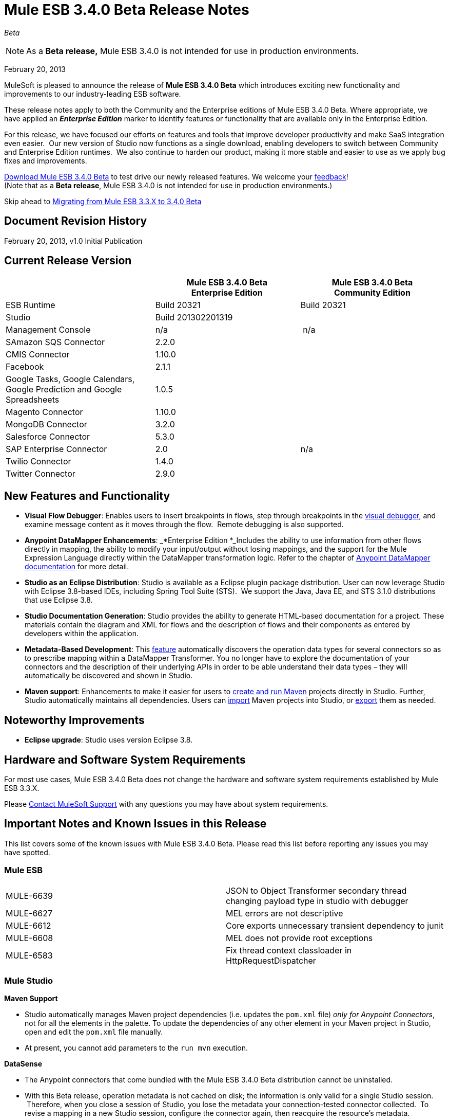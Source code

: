 = Mule ESB 3.4.0 Beta Release Notes  
:keywords: release notes, esb

_Beta_



[NOTE]
As a *Beta release,* Mule ESB 3.4.0 is not intended for use in production environments.

February 20, 2013

MuleSoft is pleased to announce the release of **Mule ESB 3.4.0 Beta** which introduces exciting new functionality and improvements to our industry-leading ESB software.

These release notes apply to both the Community and the Enterprise editions of Mule ESB 3.4.0 Beta. Where appropriate, we have applied an *_Enterprise Edition_* marker to identify features or functionality that are available only in the Enterprise Edition.

For this release, we have focused our efforts on features and tools that improve developer productivity and make SaaS integration even easier.  Our new version of Studio now functions as a single download, enabling developers to switch between Community and Enterprise Edition runtimes.  We also continue to harden our product, making it more stable and easier to use as we apply bug fixes and improvements. 

http://www.mulesoft.org/download-mule-esb-community-edition[Download Mule ESB 3.4.0 Beta] to test drive our newly released features. We welcome your mailto:beta@mulesoft.com[feedback]! +
(Note that as a *Beta release*, Mule ESB 3.4.0 is not intended for use in production environments.)

Skip ahead to <<Migrating from Mule ESB 3.3.X to 3.4.0 Beta>>

== Document Revision History

February 20, 2013, v1.0 Initial Publication

== Current Release Version

[width="100%",cols="34%,33%,33%",options="header",]
|===
|  |
Mule ESB 3.4.0 Beta +
Enterprise Edition |Mule ESB 3.4.0 Beta +
 Community Edition

|ESB Runtime|Build 20321
 |Build 20321
|Studio
2+<|Build 201302201319
|Management Console |n/a | n/a
|SAmazon SQS Connector |2.2.0 | 
|CMIS Connector |1.10.0 |
|Facebook |2.1.1 |
|Google Tasks, Google Calendars,
Google Prediction and Google Spreadsheets|1.0.5|
|Magento Connector |1.10.0 |
|MongoDB Connector |3.2.0 |
|Salesforce Connector |5.3.0 |
|SAP Enterprise Connector| 2.0|n/a
|Twilio Connector |1.4.0 |
|Twitter Connector |2.9.0 |
|===


== New Features and Functionality

* *Visual Flow Debugger*: Enables users to insert breakpoints in flows, step through breakpoints in the link:/mule-user-guide/v/3.7/studio-visual-debugger[visual debugger], and examine message content as it moves through the flow.  Remote debugging is also supported.
* *Anypoint DataMapper Enhancements*: _*Enterprise Edition *_Includes the ability to use information from other flows directly in mapping, the ability to modify your input/output without losing mappings, and the support for the Mule Expression Language directly within the DataMapper transformation logic. Refer to the chapter of link:/mule-user-guide/v/3.7/datamapper-user-guide-and-reference[Anypoint DataMapper documentation] for more detail.
* *Studio as an Eclipse Distribution*: Studio is available as a Eclipse plugin package distribution. User can now leverage Studio with Eclipse 3.8-based IDEs, including Spring Tool Suite (STS).  We support the Java, Java EE, and STS 3.1.0 distributions that use Eclipse 3.8. 
* *Studio Documentation Generation*: Studio provides the ability to generate HTML-based documentation for a project. These materials contain the diagram and XML for flows and the description of flows and their components as entered by developers within the application.
* **Metadata-Based Development**: This link:/anypoint-connector-devkit/v/3.7/adding-datasense[feature] automatically discovers the operation data types for several connectors so as to prescribe mapping within a DataMapper Transformer. You no longer have to explore the documentation of your connectors and the description of their underlying APIs in order to be able understand their data types – they will automatically be discovered and shown in Studio.
* *Maven support*: Enhancements to make it easier for users to link:/mule-user-guide/v/3.4/mule-and-maven[create and run Maven] projects directly in Studio. Further, Studio automatically maintains all dependencies. Users can link:/mule-user-guide/v/3.4/converting-maven-into-studio[import] Maven projects into Studio, or link:/mule-user-guide/v/3.4/converting-studio-into-maven[export] them as needed. 

== Noteworthy Improvements

* *Eclipse upgrade*: Studio uses version Eclipse 3.8.

== Hardware and Software System Requirements

For most use cases, Mule ESB 3.4.0 Beta does not change the hardware and software system requirements established by Mule ESB 3.3.X.  

Please https://www.mulesoft.com/support-and-services/mule-esb-support-license-subscription[Contact MuleSoft Support] with any questions you may have about system requirements.

== Important Notes and Known Issues in this Release

This list covers some of the known issues with Mule ESB 3.4.0 Beta. Please read this list before reporting any issues you may have spotted.

=== Mule ESB

[cols="",]
|===
|MULE-6639 |JSON to Object Transformer secondary thread changing payload type in studio with debugger
|MULE-6627                        |MEL errors are not descriptive
|MULE-6612                        |Core exports unnecessary transient dependency to junit
|MULE-6608                                |MEL does not provide root exceptions
|MULE-6583        |Fix thread context classloader in HttpRequestDispatcher
|===

=== Mule Studio

*Maven Support*  

* Studio automatically manages Maven project dependencies (i.e. updates the `pom.xml` file) _only for Anypoint Connectors_, not for all the elements in the palette. To update the dependencies of any other element in your Maven project in Studio, open and edit the `pom.xml` file manually. 
* At present, you cannot add parameters to the `run mvn` execution.  

*DataSense*

* The Anypoint connectors that come bundled with the Mule ESB 3.4.0 Beta distribution cannot be uninstalled.
* With this Beta release, operation metadata is not cached on disk; the information is only valid for a single Studio session.  Therefore, when you close a session of Studio, you lose the metadata your connection-tested connector collected.  To revise a mapping in a new Studio session, configure the connector again, then reacquire the resource's metadata.

*Mule Visual Debugger*

* Studio allows you to modify the inbound properties of events within the debugger,  but this feature is not yet functional. 

=== Mule DevKit

[cols="",]
|===
|DEVKIT-288 |Devkit doesn't support blank spaces paths
|DEVKIT-316 |RetryIntereceptor will retry with all exceptions (only managed ones should be taken into account)
|===

== Fixed in this Release

=== Mule ESB

[cols="",]
|=====================
|MULE-6629 |Concurrent modification exception when evaluation MEL expressions
|MULE-6584 |HTTP/TCP bound to 127.0.0.1 listens on all interfaces
|EE-3051 |Useless threads are being created (and remain idle) when doing multiple requests to an http inbound endpoint
|EE-3041 |Mule clustering: only one node processing messages in two node cluster
|MULE-6630 |Expression component serializes requests
|MULE-6556 |IdempotentMessageFilter does not allow setting onUnaccepted
|MULE-6272 |UdpMuleMessageFactory adds message properties in the *outbound* scope
|MULE-5301 |The MailMessageFactory adds inbound email headers to the outbound scope of the message
|MULE-6617 |First successful not working when used with inputstream based transports
|MULE-6607 |NullPointerException on commons-pool when using jdbc queries nested on inbound/outbound endpoints
|MULE-6606 |Phase execution engine is not dispatching to next phase if previous phase is not supported
|MULE-6591 |Exception on shutdown provokes app redeployment
|EE-3098 |Reduce DataMapper logging verbosity
|EE-3078 |Running a SELECT query with the JTDS driver fails
|EE-3025 |Agent port range capability does not work on Windows.
|MULE-6640 |AbstractTransportMessageProcessTemplate attempts to acquire message twice and doesn't set OutputStream
|MULE-6590 |Removing anchor file does not undeploy application
|MULE-6522 |JDK version checking does not always work inside an IDE
|MULE-6499 |Java version checking should not log a warning with a supported version 
|MULE-6654 |Message format is wrong in AbstractAddVariablePropertyTransformer.transformMessage()
|MULE-6653 |Add dynamic routing support in mule
|MULE-6656 |Use LockFactory to create locks per message processing in File, FTP and SFTP
|MULE-6540 |Provide a Locking mechanism for synchronization of Mule components
|MULE-6523 |As a developer I want to be able to access application's muleContext from MuleCoreExtensions
|MULE-6498 |Add notifications that indicate when an Exception Strategy block starts and ends
|MULE-6466 |Improve MuleCoreExtension
|MULE-6459 |wsdl file reloaded on every request to a WSProxyService
|MULE-5751 |Allow to programmatically distinguish internal MessageProcessor
|EE-2977 |As a developer I want to be able to extend mule agent with a plugin
|EE-2975 |Provide a Locking mechanism for synchronization of Mule components in a clustered environment
|EE-2937 |As a user I want to be able to throttle incoming messages using configurable throttling policies
|EE-2817 |Poll FTP, SFTP and File from every node in the cluster
|MULE-6602 |Do not read entire request just for dispatching to Http MessageReceiver
|MULE-6598 |Add support in mule for creating scheduled thread pools
|MULE-6585 |VM transport should use getSize instead of peek to determine if their are more messages
|MULE-6576 |Support creating MuleArtifacts from Message Processors
|MULE-6562 |Improve HTTP accepted socket handling code
|MULE-5746 |localhost means something different on the Jetty connector compared with all other mule socket connectors
|EE-3050 |Add a way to disable plugin based on environment state
|EE-2832 |JDBC EE Batch Update, - add support to execute the query once and only once, regardles the type of payload
|MULE-6601 |DefaultMuleApplication should throw an error when trying to stop an already stopped instance
|MULE-6600 |Http transport support for throttling state headers
|MULE-6512 |MuleMessageToHttpResponse.createResponse shouldn't use SimpleDateFormat
|EE-3100 |Extract plugin functionality from mule agent into a new module
|MULE-6633 |Typo in AsyncInterceptingMessageProcessor.isProcessAsync()
|MULE-6616 |http://mule-project-archetypecreate[mule-project-archetype:create] generates a POM that uses version 1.6 of maven-mule-plugin
|=====================

=== Mule Studio

[cols=",",]
|===
|STUDIO-2709 |JDBC connector is generating invalid xml structure
|STUDIO-2663 |Code in expression component gets duplicated
|STUDIO-2649 |pop3 adds namespace to mule config which breaks application
|STUDIO-2633 |Run as Mule Application is not working
|STUDIO-2554 |POJO's attributes are not shown in output view
|STUDIO-2522 |Cannot map csv to nested collection
|STUDIO-2346 |Escape invalid XML characters when going from and to the editor to the XML file
|STUDIO-2325 |Studio corrupts the xml randomly
|STUDIO-2322 |Unable to add Mule's .jars as a library into the build path of a Java project
|STUDIO-1733 |List<Pojo> to List<Map> always gives an empty array
|STUDIO-1541 |Datamapper does not work when running in a case sensitive file system
|STUDIO-921 |User should not be able to create a global element with the name of an element that already exits.
|STUDIO-2691 |JDBC exchange patterns get changed
|STUDIO-2689 |Maven: Duplicate Classpath entries when using studio:studio on a project in Studio
|STUDIO-2674 |New DataMapper window is missing function list
|STUDIO-2660 |Jboss Transaction Manager does not have a required attribute name
|STUDIO-2650 |Exporting and importing a project in Studio is showing an error message if the name of the project is not changed
|STUDIO-2640 |Problem with validation in JDBC endpoint
|STUDIO-2623 |Remove validation from Java Compoenent
|STUDIO-2615 |DataMapper showing exception when mapping xml to xml
|STUDIO-2593 |As of 3.3.2 and using the default configuration, large mappings will hang up without further information due to thread pool settings
|STUDIO-2583 |Debugger breakpoints are not deleted
|STUDIO-2582 |Debugger unexpectedly steps into Java code
|STUDIO-2569 |Deploying to CloudHub from Studio stores your username/password in plain text in a file that could be committed to source code repos
|STUDIO-2560 |Problem in mflow file with auxiliary-index property
|STUDIO-2500 |Creating MySQL data source with empty password is not adding the empty password field in the XML
|STUDIO-2483 |Apps using Data Mapper takes exceedingly long time to start on CloudHub
|STUDIO-2385 |HTTP schemaLocation replaced by just an "s" when saving in "visual editor"
|STUDIO-2282 |Attribute name in Global Catch-Exception-Strategy not working
|STUDIO-2186 |Maven Generated studio project does not deploy correctly to cloudhub
|STUDIO-2171 |Assertion error upon project saving
|STUDIO-2158 |Studio - Classpath problem when having two references to mule-core within the project
|STUDIO-1994 |DataMapper doesn't show mapping information because of invalid state
|STUDIO-1972 |While defining the managed-store the tooltip is used instead of the xml attribute
|STUDIO-1947 |Mule studio is not able to draw a valid mule config
|STUDIO-1825 |If Mapping Component is already selected DM is not showing it
|STUDIO-1815 |Rules are beeing shown in all associations
|STUDIO-1804 |Cannot modify mapping metadata
|STUDIO-1774 |edit Map fields doesn't work correctly
|STUDIO-1740 |[Mapping Generation] Creating two structure mapping to the root generates invalid mapping
|STUDIO-1691 |Unable to map a Map to a XML with multiple fields
|STUDIO-1499 |Incorrect validation in the jersey:resources component when using a spring-object reference
|STUDIO-1452 |Manually creating a new structure mapping allows having 2 structures mapped to same root node
|STUDIO-1437 |Unable to map String to an Array/List of Strings
|STUDIO-1416 |Properties input/output are not displayed
|STUDIO-1348 |Delete "ee:" prefix for multi-resource transaction
|STUDIO-1321 |POP3 deleteReadMessages is TRUE by default and cannot be changed
|STUDIO-986 |Within the jersey:resources XML element, the editor overwrites changes I make to the component element when I edit the canvas and save
|STUDIO-949 |Global Reference across flow files
|STUDIO-2665 |Studio reports numerous bogus validation errors for valid Spring beans
|STUDIO-2661 |Inconsistent Port # between Mule ESB and Studio Remote Debug Config
|STUDIO-2657 |Creating a DataMapper component referencing existing .grf using the drag and drop feature is not working correctly
|STUDIO-2654 |Widget is dispose error when re-creating metadata
|STUDIO-2648 |Error marker appears in the previous component
|STUDIO-2626 |DataMapper: EmptyStackException when trying to configure an input List (POJO)
|STUDIO-2606 |DataMapper: When deleting the Element Mapping the script is not updated
|STUDIO-2594 |One Studio: problem when updating JDBC namespace
|STUDIO-2585 |Problem when debugging a project with errors
|STUDIO-2571 |Quartz jobs cannot be stateful
|STUDIO-2559 |Datamapper parses JSON incorrectly, fiels inside the collection are marked as unrelated
|STUDIO-2509 |DataMapper: when the output is a CSV file, I'm not able to clic on finish until I clic first in 'Edit Fields'
|STUDIO-2507 |DataMapper: when setting the data type to Element or List<Element> the change is not updated
|STUDIO-2505 |Removal of multiple output fields only removes one field
|STUDIO-2498 |Default UTF-8 encoding not persisted when the GRF is generated
|STUDIO-2486 |Two way editing: Groovy script transformer is not working correctly
|STUDIO-2453 |cannot map to Map<Native, Pojo>
|STUDIO-2417 |Running maven projects in studio could cause: "There are two transformers that are an exact match for input" error
|STUDIO-2373 |Editing field does not show the type for certain xmls
|STUDIO-2369 |"Widget is disposed" error is thrown each time a processor is modified
|STUDIO-2366 |Maven Libraries not exported to MMC but are to MuleStudio Zip
|STUDIO-2363 |Not Filter doesn't validate nested elements
|STUDIO-2314 |Unable to delete Scripting Text
|STUDIO-2297 |Problem with nested element validations
|STUDIO-2276 |DM data source editor
|STUDIO-2275 |Cannot edit property name
|STUDIO-2273 |Red underline int the XML view is not always updated properly
|STUDIO-2223 |Property place holder reports error for path with a system variable
|STUDIO-2212 |Enricher & For-Each will mess up the lines in the flow editor
|STUDIO-2183 |Using csv-to-maps-transformer throws unable to locate NamespaceHandler error.
|STUDIO-2060 |Zuora connector putting zquery values with linebreaks, leading to error messages.
|STUDIO-2023 |Data Mapper UI is slow with big structures
|STUDIO-1876 |Error markers disappear when opening flow properties
|STUDIO-1795 |Data mapper source field not highlighted when it is input argument
|STUDIO-1780 |OAuth configuration not available
|STUDIO-1778 |Structure Mapping Condition is not generating correctly
|STUDIO-1701 |Referenced Libraries not updated properly after updating CC feature
|STUDIO-1692 |Creating a new structure mapping with the plus sign is not taking into account the name
|STUDIO-1682 |DataMapper xml element should be in core ee schema and use substitution group mule:abstract-transformer
|STUDIO-1678 |Scripting transformer/component should use the namespace <script:> instead of <scripting:>
|STUDIO-1508 |Studio renames xml namespace without renaming schema location for email schema
|STUDIO-1427 |xml mapping showing pieces of empty Xml structure
|STUDIO-1426 |No warning is displayed to the user when mapping different data types
|http://www.mulesoft.org/jira/browse/STUDIO-1400[STUDIO-1400] |I can't add timeout to endpoint-polling-job
|STUDIO-1398 |Two-way editing: Opening flow configuration and clicking on OK removes default exception strategy from the XML
|STUDIO-961 |In the "Configuration XML" tab, within some XML elements, auto-completion is showing all possible XML elements regardless of schema constraints
|STUDIO-2652 |A new console is created and kept open for each start of a Mule Maven project
|STUDIO-2421 |To Documentation feature should warn user that the project is not saved
|STUDIO-2394 |FTP endpoints are always in passive mode
|STUDIO-2390 |Selecting Input Argument from drop-down in lookup table not working if user doesn't do focus out
|STUDIO-2342 |Max Idle field in Advanced tab of XSLT should accept "0" value as valid input.
|STUDIO-1875 |File config - enable stream tooltip - uncomplete description
|STUDIO-1866 |</mule> closing tag is not well indented
|STUDIO-1451 |List of String is automatically mapped to String type and shows compatibility error
|STUDIO-1410 |Advanced Editor wrongly showing unsaved transformations message
|STUDIO-2220 |Add a custom element to a xml throws StackOverflowException
|===

=== Mule DevKit

 View Resolved Issues

[cols="",]
|===
|DEVKIT-294 |Getting NullPointerException for Filter with complex types
|DEVKIT-292 |Devkit won't work with Boolean parameters
|DEVKIT-259 |@Configurable with @RestUriParam is not working
|DEVKIT-289 |Derived code doesn't compile in multimodule without connection management
|DEVKIT-269 |Dev Kit fails to build with when the same object name is in two different packages
|DEVKIT-44 |Validate input data for Message Processors
|DEVKIT-299 |Editors description for STUDIO is not created correctly
|===

== Third Party Connectors and other modules

At this time, not all of the third party modules you may have been using with previous versions of Mule ESB have been upgraded to work with Mule ESB 3.4.0 Beta. https://www.mulesoft.com/support-and-services/mule-esb-support-license-subscription[Contact MuleSoft Support] if you have a question about a specific module.

== Migrating from Mule ESB 3.3.X to 3.4.0 Beta

The following sub-sections offer details on the changed and improved behaviors that Mule ESB 3.4.0 introduces. For more details on how to migrate from previous versions of Mule ESB, access the Migration Guides embedded in previous link:/release-notes[Release Notes] or the link:/release-notes/legacy-mule-migration-notes[archive of Migration Guides].

==== Maven and Connectors

When working with a Maven project in Studio, Mule seamlessly and automatically updates all Anypoint Connector dependencies. This dependency support ensures that any connectors you use in your flows always have the correct dependencies updated for Maven. We recommend updating any connectors you may use in your Mule applications to the latest versions to ensure that your connectors, and their dependencies, are all up-to-date.

However, if you prefer to continue using older versions of connectors in your Maven project in Studio, you can disable Maven support in Studio, which also disables the automatic updates of connector dependencies. Contact https://www.mulesoft.com/support-and-services/mule-esb-support-license-subscription[the MuleSoft Support team] for more details about how to disable Maven to maintain the use of older connectors.

== Support Resources

Please refer to the following resources for assistance using Mule ESB 3.4.0.

==== Documentation

Refer to MuleSoft’s online documentation at link:https://docs.mulesoft.com/[MuleSoft Docs] for instructions on how to use the new features and improved functionality in Mule ESB 3.4.0 Beta.

==== Getting Help

Access MuleSoft’s link:http://forums.mulesoft.com/[Forum] to pose questions and get help from Mule’s broad community of users.

_Enterprise Edition_ To access MuleSoft’s expert support team, https://www.mulesoft.com/support-and-services/mule-esb-support-license-subscription[subscribe] to Mule ESB Enterprise Edition and log in to MuleSoft’s http://www.mulesoft.com/support-login[Customer Portal].
